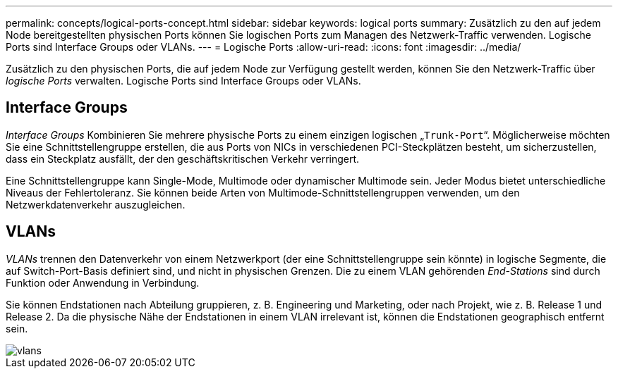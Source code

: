 ---
permalink: concepts/logical-ports-concept.html 
sidebar: sidebar 
keywords: logical ports 
summary: Zusätzlich zu den auf jedem Node bereitgestellten physischen Ports können Sie logischen Ports zum Managen des Netzwerk-Traffic verwenden. Logische Ports sind Interface Groups oder VLANs. 
---
= Logische Ports
:allow-uri-read: 
:icons: font
:imagesdir: ../media/


[role="lead"]
Zusätzlich zu den physischen Ports, die auf jedem Node zur Verfügung gestellt werden, können Sie den Netzwerk-Traffic über _logische Ports_ verwalten. Logische Ports sind Interface Groups oder VLANs.



== Interface Groups

_Interface Groups_ Kombinieren Sie mehrere physische Ports zu einem einzigen logischen „`Trunk-Port`“. Möglicherweise möchten Sie eine Schnittstellengruppe erstellen, die aus Ports von NICs in verschiedenen PCI-Steckplätzen besteht, um sicherzustellen, dass ein Steckplatz ausfällt, der den geschäftskritischen Verkehr verringert.

Eine Schnittstellengruppe kann Single-Mode, Multimode oder dynamischer Multimode sein. Jeder Modus bietet unterschiedliche Niveaus der Fehlertoleranz. Sie können beide Arten von Multimode-Schnittstellengruppen verwenden, um den Netzwerkdatenverkehr auszugleichen.



== VLANs

_VLANs_ trennen den Datenverkehr von einem Netzwerkport (der eine Schnittstellengruppe sein könnte) in logische Segmente, die auf Switch-Port-Basis definiert sind, und nicht in physischen Grenzen. Die zu einem VLAN gehörenden _End-Stations_ sind durch Funktion oder Anwendung in Verbindung.

Sie können Endstationen nach Abteilung gruppieren, z. B. Engineering und Marketing, oder nach Projekt, wie z. B. Release 1 und Release 2. Da die physische Nähe der Endstationen in einem VLAN irrelevant ist, können die Endstationen geographisch entfernt sein.

image::../media/vlans.gif[vlans]
